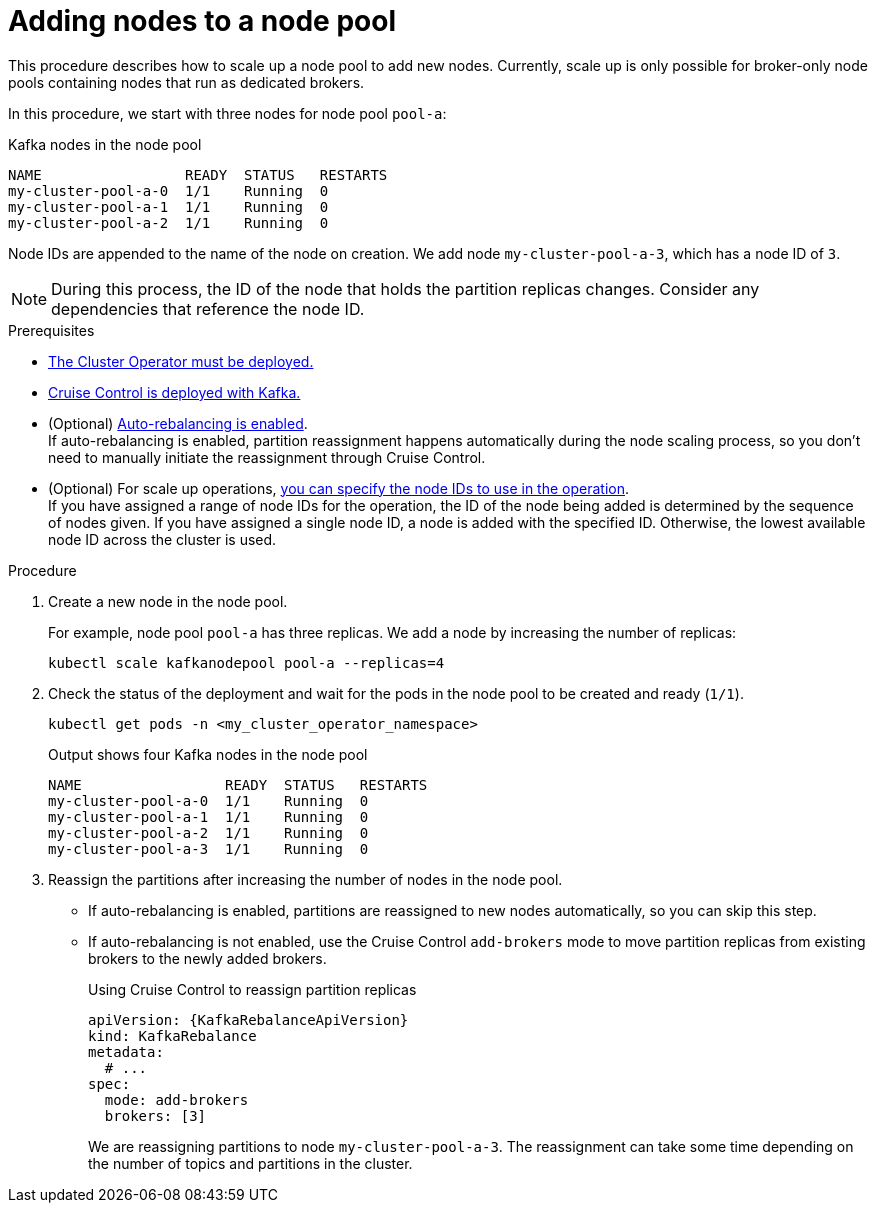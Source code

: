 // Module included in the following assemblies:
//
// assembly-config.adoc

[id='proc-scaling-up-node-pools-{context}']
= Adding nodes to a node pool

[role="_abstract"]
This procedure describes how to scale up a node pool to add new nodes.
Currently, scale up is only possible for broker-only node pools containing nodes that run as dedicated brokers.

In this procedure, we start with three nodes for node pool `pool-a`:

.Kafka nodes in the node pool
[source,shell]
----
NAME                 READY  STATUS   RESTARTS
my-cluster-pool-a-0  1/1    Running  0
my-cluster-pool-a-1  1/1    Running  0
my-cluster-pool-a-2  1/1    Running  0
----

Node IDs are appended to the name of the node on creation.
We add node `my-cluster-pool-a-3`, which has a node ID of `3`.

NOTE: During this process, the ID of the node that holds the partition replicas changes. Consider any dependencies that reference the node ID.

.Prerequisites

* xref:deploying-cluster-operator-str[The Cluster Operator must be deployed.]
* xref:proc-configuring-deploying-cruise-control-str[Cruise Control is deployed with Kafka.]
* (Optional) xref:proc-automating-rebalances-{context}[Auto-rebalancing is enabled]. +
If auto-rebalancing is enabled, partition reassignment happens automatically during the node scaling process, so you don't need to manually initiate the reassignment through Cruise Control.
* (Optional) For scale up operations, xref:proc-managing-node-pools-ids-{context}[you can specify the node IDs to use in the operation]. +
If you have assigned a range of node IDs for the operation, the ID of the node being added is determined by the sequence of nodes given. 
If you have assigned a single node ID, a node is added with the specified ID.
Otherwise, the lowest available node ID across the cluster is used.  

.Procedure

. Create a new node in the node pool.
+
For example, node pool `pool-a` has three replicas. We add a node by increasing the number of replicas:
+
[source,shell]
----
kubectl scale kafkanodepool pool-a --replicas=4
----

. Check the status of the deployment and wait for the pods in the node pool to be created and ready (`1/1`).
+
[source,shell]
----
kubectl get pods -n <my_cluster_operator_namespace>
----
+
.Output shows four Kafka nodes in the node pool
[source,shell]
----
NAME                 READY  STATUS   RESTARTS
my-cluster-pool-a-0  1/1    Running  0
my-cluster-pool-a-1  1/1    Running  0
my-cluster-pool-a-2  1/1    Running  0
my-cluster-pool-a-3  1/1    Running  0
----

. Reassign the partitions after increasing the number of nodes in the node pool.
+
* If auto-rebalancing is enabled, partitions are reassigned to new nodes automatically, so you can skip this step.  
* If auto-rebalancing is not enabled, use the Cruise Control `add-brokers` mode to move partition replicas from existing brokers to the newly added brokers.
+
.Using Cruise Control to reassign partition replicas
[source,shell,subs="+attributes"]
----
apiVersion: {KafkaRebalanceApiVersion}
kind: KafkaRebalance
metadata:
  # ...
spec:
  mode: add-brokers
  brokers: [3]
----
+
We are reassigning partitions to node `my-cluster-pool-a-3`. 
The reassignment can take some time depending on the number of topics and partitions in the cluster.